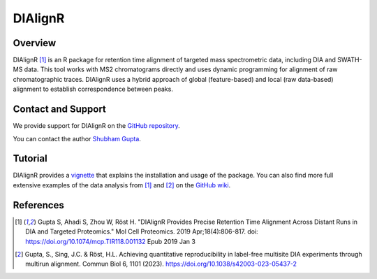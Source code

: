 DIAlignR
=========

Overview
--------

DIAlignR [1]_ is an R package for retention time alignment of targeted mass spectrometric data, including DIA and SWATH-MS data. This tool works with MS2 chromatograms directly and uses dynamic programming for alignment of raw chromatographic traces. DIAlignR uses a hybrid approach of global (feature-based) and local (raw data-based) alignment to establish correspondence between peaks.

Contact and Support
-------------------

We provide support for DIAlignR on the `GitHub repository
<https://github.com/shubham1637/DIAlignR/issues>`_.


You can contact the author `Shubham Gupta
<https://github.com/shubham1637/DIAlignR/issues>`_.

Tutorial
--------
DIAlignR provides a `vignette <https://htmlpreview.github.io/?https://github.com/shubham1637/DIAlignR/master/vignettes/DIAlignR-vignette.html>`_ that explains the installation and usage of the package. You can also find more full extensive examples of the data analysis from [1]_ and [2]_ on the `GitHub wiki <https://github.com/shubham1637/DIAlignR/wiki>`_.

References
----------
.. [1] Gupta S, Ahadi S, Zhou W, Röst H. "DIAlignR Provides Precise Retention Time Alignment Across Distant Runs in DIA and Targeted Proteomics." Mol Cell Proteomics. 2019 Apr;18(4):806-817. doi: https://doi.org/10.1074/mcp.TIR118.001132 Epub 2019 Jan 3

.. [2] Gupta, S., Sing, J.C. & Röst, H.L. Achieving quantitative reproducibility in label-free multisite DIA experiments through multirun alignment. Commun Biol 6, 1101 (2023). https://doi.org/10.1038/s42003-023-05437-2
